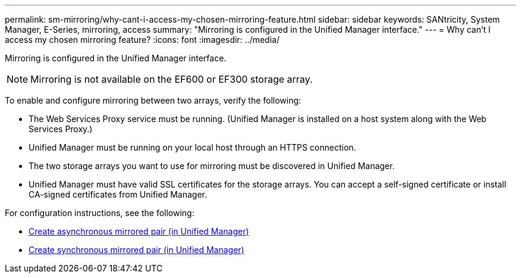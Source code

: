 ---
permalink: sm-mirroring/why-cant-i-access-my-chosen-mirroring-feature.html
sidebar: sidebar
keywords: SANtricity, System Manager, E-Series, mirroring, access
summary: "Mirroring is configured in the Unified Manager interface."
---
= Why can't I access my chosen mirroring feature?
:icons: font
:imagesdir: ../media/

[.lead]
Mirroring is configured in the Unified Manager interface.

[NOTE]
====
Mirroring is not available on the EF600 or EF300 storage array.
====


To enable and configure mirroring between two arrays, verify the following:

* The Web Services Proxy service must be running. (Unified Manager is installed on a host system along with the Web Services Proxy.)
* Unified Manager must be running on your local host through an HTTPS connection.
* The two storage arrays you want to use for mirroring must be discovered in Unified Manager.
* Unified Manager must have valid SSL certificates for the storage arrays. You can accept a self-signed certificate or install CA-signed certificates from Unified Manager.

For configuration instructions, see the following:

* link:../um-manage/create-asynchronous-mirrored-pair-um.html[Create asynchronous mirrored pair (in Unified Manager)]
* link:../um-manage/create-synchronous-mirrored-pair-um.html[Create synchronous mirrored pair (in Unified Manager)]
